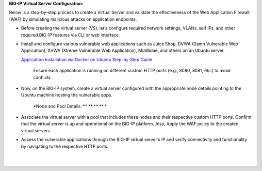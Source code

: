 **BIG-IP Virtual Server Configuration:**

Below is a step-by-step process to create a Virtual Server and validate
the effectiveness of the Web Application Firewall (WAF) by simulating
malicious attacks on application endpoints.

- Before creating the virtual server (VS), let’s configure required
  network settings, VLANs, self IPs, and other required BIG-IP features
  via CLI or web interface. 

.. image:: ./assets/image6_1.png

.. image:: ./assets/image6_2.png

- Install and configure various vulnerable web applications such as
  Juice Shop, DVWA (Damn Vulnerable Web Application), XVWA (Xtreme
  Vulnerable Web Application), Mutillidae, and others on an Ubuntu
  server. 

  `Application Installation via Docker on Ubuntu  Step-by-Step Guide <https://github.com/sshajiya/bigip_automation_examples/blob/main/bigip/workflow-guides/application-delivery-security/workload/Download-BIG-IP-Image.rst>`__ 

   Ensure each application is running on different custom HTTP ports
   (e.g., 8080, 8081, etc.) to avoid conflicts. 

- Now, on the BIG-IP system, create a virtual server configured with the
  appropriate node details pointing to the Ubuntu machine hosting the
  vulnerable apps. 

   *Node and Pool Details:
   *\ |image2|\ *
   *\ |image3|\ *
   *\ |image4|\ *
   *\ |image5|\ *
   *

   | |image6|
   | |image7|
   | |image8|

- | Associate the virtual server with a pool that includes these nodes
    and their respective custom HTTP ports. Confirm that the virtual
    server is up and operational on the BIG-IP platform. Also, Apply the
    WAF policy to the created virtual servers.
  | |image9|\ |image10|
  | |image11| 

- | Access the vulnerable applications through the BIG-IP virtual
    server’s IP and verify connectivity and functionality by navigating
    to the respective HTTP ports. 
  |  
  |   |image12|
  | |image13|

.. |A screenshot of a computer AI-generated content may be incorrect.| image:: media/image1.png
   :width: 6.26806in
   :height: 2.93333in
.. |image1| image:: media/image2.png
   :width: 6.26806in
   :height: 2.71181in
.. |image2| image:: media/image3.png
   :width: 6.26806in
   :height: 3.44306in
.. |image3| image:: media/image4.png
   :width: 6.26806in
   :height: 3.49514in
.. |image4| image:: media/image5.png
   :width: 6.26806in
   :height: 3.47014in
.. |image5| image:: media/image6.png
   :width: 6.26806in
   :height: 3.44653in
.. |image6| image:: media/image7.png
   :width: 6.26806in
   :height: 3.27014in
.. |image7| image:: media/image8.png
   :width: 6.26806in
   :height: 3.46181in
.. |image8| image:: media/image9.png
   :width: 6.26806in
   :height: 3.48125in
.. |image9| image:: media/image10.png
   :width: 6.26806in
   :height: 3.69653in
.. |image10| image:: media/image11.png
   :width: 6.26806in
   :height: 2.10417in
.. |image11| image:: media/image12.png
   :width: 6.26806in
   :height: 3.49236in
.. |image12| image:: media/image13.png
   :width: 6.26806in
   :height: 3.79375in
.. |image13| image:: media/image14.png
   :width: 6.26806in
   :height: 3.51736in
